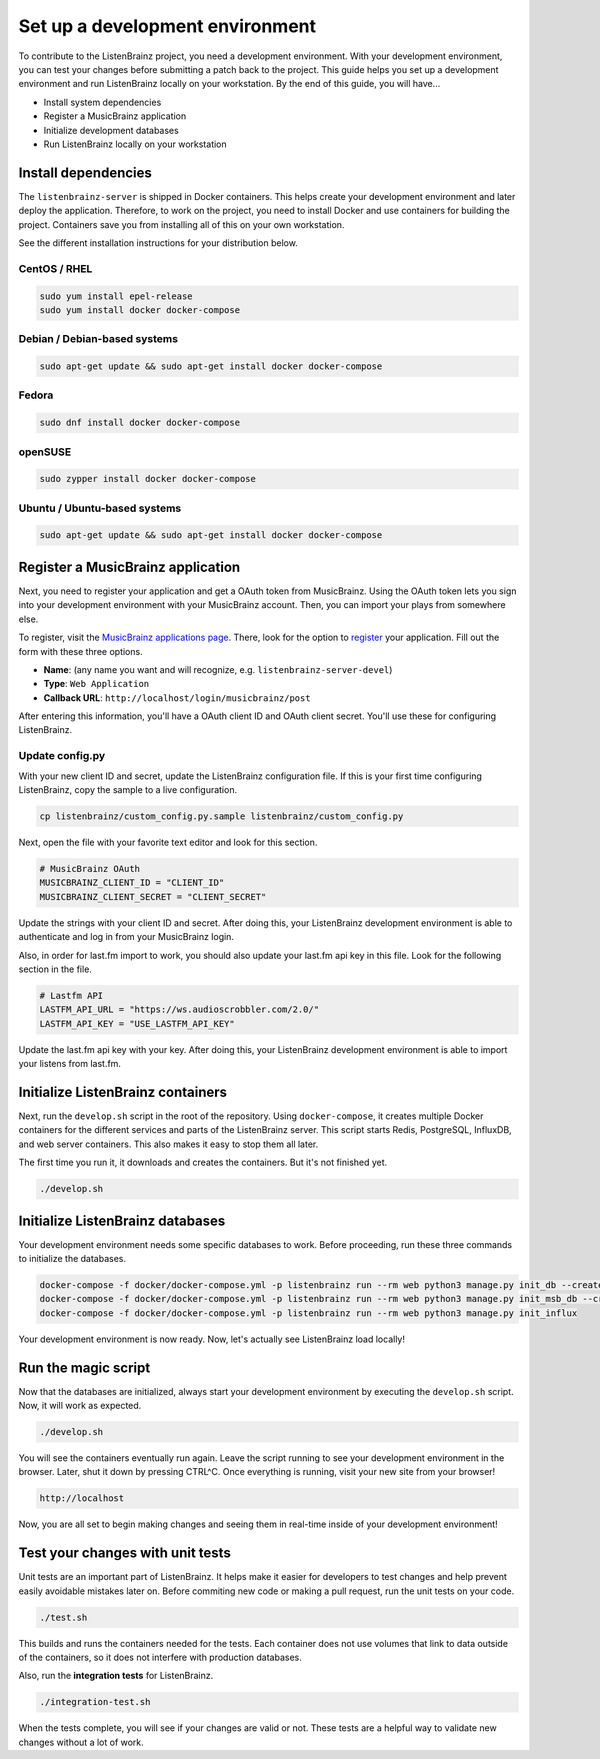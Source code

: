 Set up a development environment
================================

To contribute to the ListenBrainz project, you need a development environment.
With your development environment, you can test your changes before submitting a
patch back to the project. This guide helps you set up a development environment
and run ListenBrainz locally on your workstation. By the end of this guide, you
will have…

* Install system dependencies
* Register a MusicBrainz application
* Initialize development databases
* Run ListenBrainz locally on your workstation


Install dependencies
--------------------

The ``listenbrainz-server`` is shipped in Docker containers. This helps create
your development environment and later deploy the application. Therefore, to
work on the project, you need to install Docker and use containers for building
the project. Containers save you from installing all of this on your own
workstation.

See the different installation instructions for your distribution below.

CentOS / RHEL
^^^^^^^^^^^^^

.. code-block:: bash

    sudo yum install epel-release
    sudo yum install docker docker-compose

Debian / Debian-based systems
^^^^^^^^^^^^^^^^^^^^^^^^^^^^^

.. code-block:: bash

    sudo apt-get update && sudo apt-get install docker docker-compose

Fedora
^^^^^^

.. code-block:: bash

    sudo dnf install docker docker-compose

openSUSE
^^^^^^^^

.. code-block:: bash

    sudo zypper install docker docker-compose

Ubuntu / Ubuntu-based systems
^^^^^^^^^^^^^^^^^^^^^^^^^^^^^

.. code-block:: bash

    sudo apt-get update && sudo apt-get install docker docker-compose


Register a MusicBrainz application
----------------------------------

Next, you need to register your application and get a OAuth token from
MusicBrainz. Using the OAuth token lets you sign into your development
environment with your MusicBrainz account. Then, you can import your plays from
somewhere else.

To register, visit the `MusicBrainz applications page`_. There, look for the
option to `register`_ your application. Fill out the form with these three
options.

- **Name**: (any name you want and will recognize, e.g. 
  ``listenbrainz-server-devel``)

- **Type**: ``Web Application``

- **Callback URL**: ``http://localhost/login/musicbrainz/post``

After entering this information, you'll have a OAuth client ID and OAuth client
secret. You'll use these for configuring ListenBrainz.


.. _MusicBrainz applications page: https://musicbrainz.org/account/applications
.. _register: https://musicbrainz.org/account/applications/register


Update config.py
^^^^^^^^^^^^^^^^

With your new client ID and secret, update the ListenBrainz configuration file.
If this is your first time configuring ListenBrainz, copy the sample to a live
configuration.

.. code-block:: bash

    cp listenbrainz/custom_config.py.sample listenbrainz/custom_config.py

Next, open the file with your favorite text editor and look for this section.

.. code-block:: yaml

    # MusicBrainz OAuth
    MUSICBRAINZ_CLIENT_ID = "CLIENT_ID"
    MUSICBRAINZ_CLIENT_SECRET = "CLIENT_SECRET"

Update the strings with your client ID and secret. After doing this, your
ListenBrainz development environment is able to authenticate and log in from
your MusicBrainz login.

Also, in order for last.fm import to work, you should also update your last.fm api key in this file. Look for the following section in the file.

.. code-block:: yaml

    # Lastfm API
    LASTFM_API_URL = "https://ws.audioscrobbler.com/2.0/"
    LASTFM_API_KEY = "USE_LASTFM_API_KEY"

Update the last.fm api key with your key. After doing this, your
ListenBrainz development environment is able to import your listens from last.fm.


Initialize ListenBrainz containers
----------------------------------

Next, run the ``develop.sh`` script in the root of the repository. Using
``docker-compose``, it creates multiple Docker containers for the different
services and parts of the ListenBrainz server. This script starts Redis,
PostgreSQL, InfluxDB, and web server containers. This also makes it easy to stop
them all later.

The first time you run it, it downloads and creates the containers. But it's not
finished yet.

.. code-block:: bash

    ./develop.sh


Initialize ListenBrainz databases
---------------------------------

Your development environment needs some specific databases to work. Before
proceeding, run these three commands to initialize the databases.

.. code-block:: bash

    docker-compose -f docker/docker-compose.yml -p listenbrainz run --rm web python3 manage.py init_db --create-db
    docker-compose -f docker/docker-compose.yml -p listenbrainz run --rm web python3 manage.py init_msb_db --create-db
    docker-compose -f docker/docker-compose.yml -p listenbrainz run --rm web python3 manage.py init_influx

Your development environment is now ready. Now, let's actually see ListenBrainz
load locally!


Run the magic script
--------------------

Now that the databases are initialized, always start your development
environment by executing the ``develop.sh`` script. Now, it will work as
expected.

.. code-block:: bash

    ./develop.sh

You will see the containers eventually run again. Leave the script running to
see your development environment in the browser. Later, shut it down by pressing
CTRL^C. Once everything is running, visit your new site from your browser!

.. code-block:: none

   http://localhost

Now, you are all set to begin making changes and seeing them in real-time inside
of your development environment!


Test your changes with unit tests
---------------------------------

Unit tests are an important part of ListenBrainz. It helps make it easier for
developers to test changes and help prevent easily avoidable mistakes later on.
Before commiting new code or making a pull request, run the unit tests on your
code.

.. code-block:: bash

   ./test.sh

This builds and runs the containers needed for the tests. Each container does
not use volumes that link to data outside of the containers, so it does not
interfere with production databases.

Also, run the **integration tests** for ListenBrainz.

.. code-block:: bash

   ./integration-test.sh

When the tests complete, you will see if your changes are valid or not. These tests
are a helpful way to validate new changes without a lot of work.

